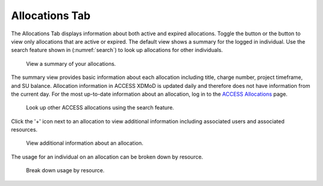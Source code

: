 .. _allocations_tab:

Allocations Tab
=================

The Allocations Tab displays information about both active and
expired allocations. Toggle the |active| button or the |expired|
button to view only allocations that are active or expired.
The default view shows a summary for the logged in individual.
Use the search feature shown in (:numref:`search`) to look up
allocations for other individuals.

.. |active| image:: media/allocations_active.png
   :height: 0.16667in

.. |expired| image:: media/allocations_expired.png
   :height: 0.16667in

.. figure:: media/allocations_tab.png
   :name: summary

   View a summary of your allocations.

The summary view provides basic information about each allocation
including title, charge number, project timeframe, and SU balance.
Allocation information in ACCESS XDMoD is updated daily and therefore does
not have information from the current day. For the most up-to-date information
about an allocation, log in to the `ACCESS Allocations`_ page.

.. _ACCESS Allocations: https://allocations.access-ci.org/

.. figure:: media/allocations_search.png
   :name: search

   Look up other ACCESS allocations using the search feature.

Click the '+' icon next to an allocation to view additional information
including associated users and associated resources.

.. figure:: media/allocations_summary.png
   :name: summary

   View additional information about an allocation.

The usage for an individual on an allocation can be broken down by
resource.

.. figure:: media/allocations_user_info.png
   :name: user_info

   Break down usage by resource.
